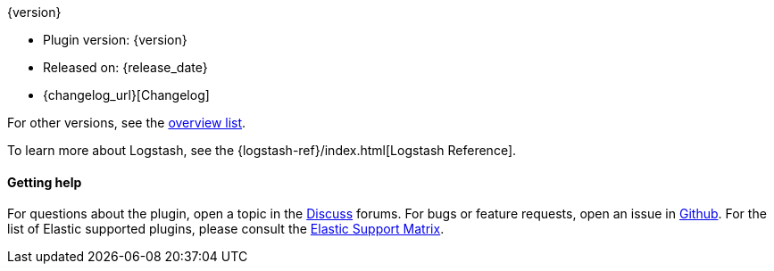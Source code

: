 [subs="attributes"]
++++
<titleabbrev>{version}</titleabbrev>
++++

* Plugin version: {version}
* Released on: {release_date}
* {changelog_url}[Changelog]

For other versions, see the <<{type}-{plugin}-index,overview list>>.

To learn more about Logstash, see the {logstash-ref}/index.html[Logstash Reference].


==== Getting help

For questions about the plugin, open a topic in the http://discuss.elastic.co[Discuss] forums. For bugs or feature requests, open an issue in https://github.com/elastic/logstash-{type}-{plugin}[Github].
For the list of Elastic supported plugins, please consult the https://www.elastic.co/support/matrix#matrix_logstash_plugins[Elastic Support Matrix].

